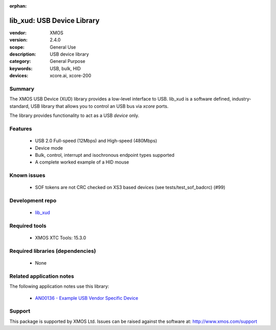 :orphan:

###########################
lib_xud: USB Device Library
###########################

:vendor: XMOS
:version: 2.4.0
:scope: General Use
:description: USB device library
:category: General Purpose
:keywords: USB, bulk, HID
:devices: xcore.ai, xcore-200

*******
Summary
*******

The XMOS USB Device (XUD) library provides a low-level interface to USB.  lib_xud is a software
defined, industry-standard, USB library that allows you to control an USB bus via `xcore` ports.

The library provides functionality to act as a USB *device* only.

********
Features
********

 * USB 2.0 Full-speed (12Mbps) and High-speed (480Mbps)
 * Device mode
 * Bulk, control, interrupt and isochronous endpoint types supported
 * A complete worked example of a HID mouse

************
Known issues
************

 * SOF tokens are not CRC checked on XS3 based devices (see tests/test_sof_badcrc) (#99)

****************
Development repo
****************

 * `lib_xud <https://www.github.com/xmos/lib_xud>`_

**************
Required tools
**************

 * XMOS XTC Tools: 15.3.0

*********************************
Required libraries (dependencies)
*********************************

 * None

*************************
Related application notes
*************************

The following application notes use this library:

 * `AN00136 - Example USB Vendor Specific Device <https://www.xmos.com/file/an00136>`_

*******
Support
*******

This package is supported by XMOS Ltd. Issues can be raised against the software at:
http://www.xmos.com/support

